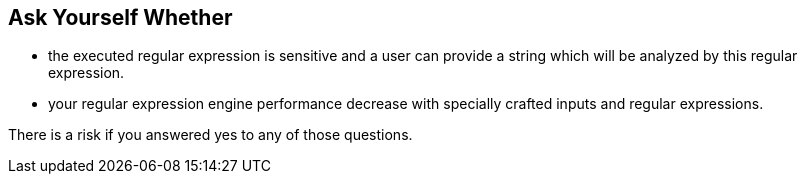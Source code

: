 == Ask Yourself Whether

* the executed regular expression is sensitive and a user can provide a string which will be analyzed by this regular expression.
* your regular expression engine performance decrease with specially crafted inputs and regular expressions.

There is a risk if you answered yes to any of those questions.
